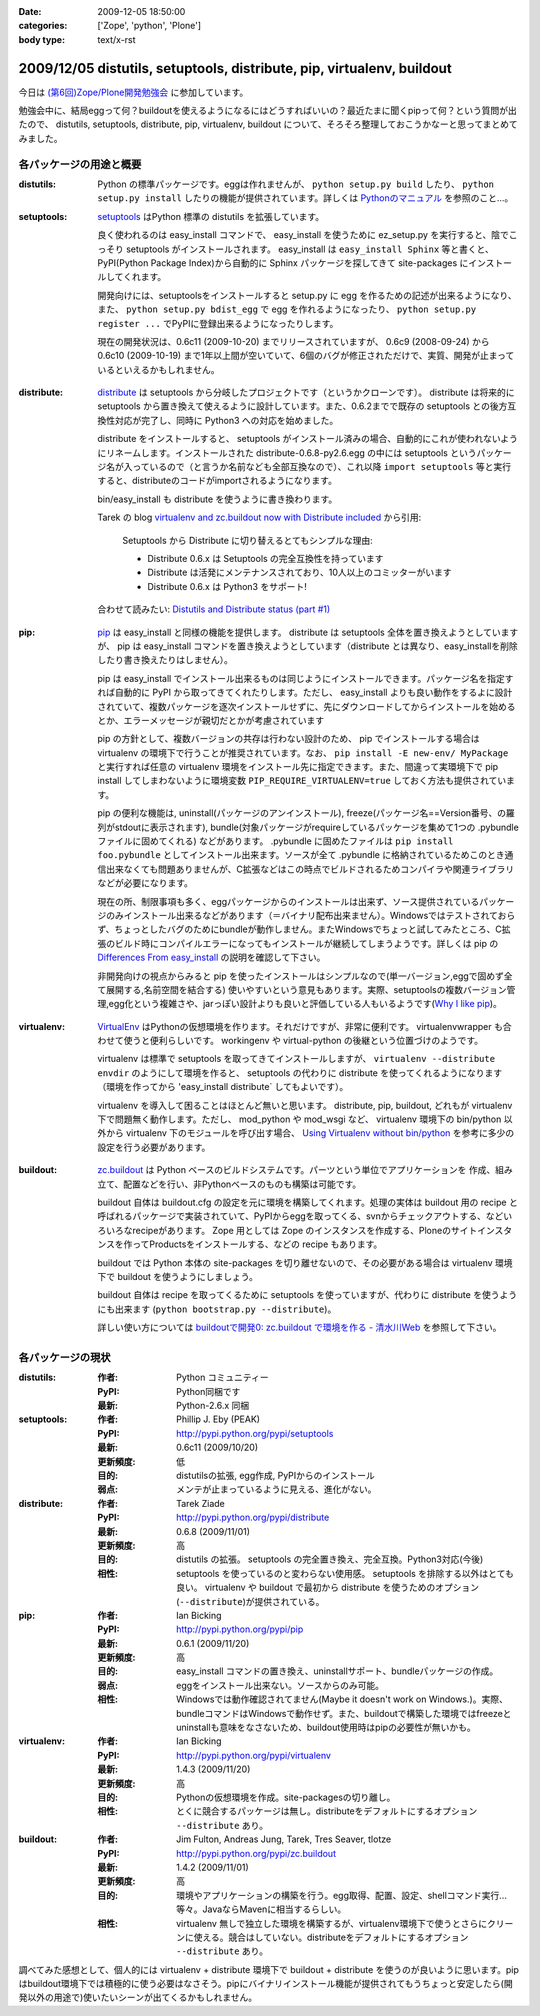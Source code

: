 :date: 2009-12-05 18:50:00
:categories: ['Zope', 'python', 'Plone']
:body type: text/x-rst

=======================================================================
2009/12/05 distutils, setuptools, distribute, pip, virtualenv, buildout
=======================================================================

今日は `(第6回)Zope/Plone開発勉強会`_ に参加しています。

勉強会中に、結局eggって何？buildoutを使えるようになるにはどうすればいいの？最近たまに聞くpipって何？という質問が出たので、 distutils, setuptools, distribute, pip, virtualenv, buildout について、そろそろ整理しておこうかなーと思ってまとめてみました。

.. _`(第6回)Zope/Plone開発勉強会`: http://atnd.org/events/2258


各パッケージの用途と概要
-------------------------

:distutils:
   Python の標準パッケージです。eggは作れませんが、 ``python setup.py build`` したり、 ``python setup.py install`` したりの機能が提供されています。詳しくは `Pythonのマニュアル`_ を参照のこと...。

.. _`Pythonのマニュアル`: http://www.python.jp/doc/2.5/lib/module-distutils.html

:setuptools:
   setuptools_ はPython 標準の distutils を拡張しています。

   良く使われるのは easy_install コマンドで、 easy_install を使うために ez_setup.py を実行すると、陰でこっそり setuptools がインストールされます。 easy_install は ``easy_install Sphinx`` 等と書くと、PyPI(Python Package Index)から自動的に Sphinx パッケージを探してきて site-packages にインストールしてくれます。

   開発向けには、setuptoolsをインストールすると setup.py に egg を作るための記述が出来るようになり、また、 ``python setup.py bdist_egg`` で egg を作れるようになったり、 ``python setup.py register ...`` でPyPIに登録出来るようになったりします。

   現在の開発状況は、0.6c11 (2009-10-20) までリリースされていますが、 0.6c9 (2008-09-24) から 0.6c10 (2009-10-19) まで1年以上間が空いていて、6個のバグが修正されただけで、実質、開発が止まっているといえるかもしれません。

.. _setuptools: http://pypi.python.org/pypi/setuptools

:distribute:
   distribute_ は setuptools から分岐したプロジェクトです（というかクローンです）。 distribute は将来的に setuptools から置き換えて使えるように設計しています。また、0.6.2までで既存の setuptools との後方互換性対応が完了し、同時に Python3 への対応を始めました。

   distribute をインストールすると、 setuptools がインストール済みの場合、自動的にこれが使われないようにリネームします。インストールされた distribute-0.6.8-py2.6.egg の中には setuptools というパッケージ名が入っているので（と言うか名前なども全部互換なので）、これ以降 ``import setuptools`` 等と実行すると、distributeのコードがimportされるようになります。

   bin/easy_install も distribute を使うように書き換わります。

   Tarek の blog `virtualenv and zc.buildout now with Distribute included`_ から引用:

      Setuptools から Distribute に切り替えるとてもシンプルな理由:

      * Distribute 0.6.x は Setuptools の完全互換性を持っています
      * Distribute は活発にメンテナンスされており、10人以上のコミッターがいます
      * Distribute 0.6.x は Python3 をサポート!

   合わせて読みたい: `Distutils and Distribute status (part #1)`_

.. _distribute: http://pypi.python.org/pypi/distribute
.. _`virtualenv and zc.buildout now with Distribute included`: http://tarekziade.wordpress.com/2009/11/07/virtualenv-and-zc-buildout-now-with-distribute-included/
.. _`Distutils and Distribute status (part #1)`: http://tarekziade.wordpress.com/2009/11/18/distutils-and-distribute-status-part-1/

:pip:
   pip_ は easy_install と同様の機能を提供します。 distribute は setuptools 全体を置き換えようとしていますが、 pip は easy_install コマンドを置き換えようとしています（distribute とは異なり、easy_installを削除したり書き換えたりはしません）。

   pip は easy_install でインストール出来るものは同じようにインストールできます。パッケージ名を指定すれば自動的に PyPI から取ってきてくれたりします。ただし、 easy_install よりも良い動作をするよに設計されていて、複数パッケージを逐次インストールせずに、先にダウンロードしてからインストールを始めるとか、エラーメッセージが親切だとかが考慮されています

   pip の方針として、複数バージョンの共存は行わない設計のため、 pip でインストールする場合は virtualenv の環境下で行うことが推奨されています。なお、 ``pip install -E new-env/ MyPackage`` と実行すれば任意の virtualenv 環境をインストール先に指定できます。また、間違って実環境下で pip install してしまわないように環境変数 ``PIP_REQUIRE_VIRTUALENV=true`` しておく方法も提供されています。

   pip の便利な機能は, uninstall(パッケージのアンインストール), freeze(パッケージ名==Version番号、の羅列がstdoutに表示されます), bundle(対象パッケージがrequireしているパッケージを集めて1つの .pybundle ファイルに固めてくれる) などがあります。 .pybundle に固めたファイルは ``pip install foo.pybundle`` としてインストール出来ます。ソースが全て .pybundle に格納されているためこのとき通信出来なくても問題ありませんが、C拡張などはこの時点でビルドされるためコンパイラや関連ライブラリなどが必要になります。

   現在の所、制限事項も多く、eggパッケージからのインストールは出来ず、ソース提供されているパッケージのみインストール出来るなどがあります（＝バイナリ配布出来ません）。Windowsではテストされておらず、ちょっとしたバグのためにbundleが動作しません。またWindowsでちょっと試してみたところ、C拡張のビルド時にコンパイルエラーになってもインストールが継続してしまうようです。詳しくは pip の `Differences From easy_install`_ の説明を確認して下さい。

   非開発向けの視点からみると pip を使ったインストールはシンプルなので(単一バージョン,eggで固めず全て展開する,名前空間を結合する) 使いやすいという意見もあります。実際、setuptoolsの複数バージョン管理,egg化という複雑さや、jarっぽい設計よりも良いと評価している人もいるようです(`Why I like pip`_)。

.. _pip: http://pypi.python.org/pypi/pip
.. _`Differences From easy_install`: http://pypi.python.org/pypi/pip#differences-from-easy-install
.. _`Why I like pip`: http://www.b-list.org/weblog/2008/dec/15/pip/

:virtualenv:
   VirtualEnv_ はPythonの仮想環境を作ります。それだけですが、非常に便利です。 virtualenvwrapper も合わせて使うと便利らしいです。 workingenv や virtual-python の後継という位置づけのようです。

   virtualenv は標準で setuptools を取ってきてインストールしますが、 ``virtualenv --distribute envdir`` のようにして環境を作ると、 setuptools の代わりに distribute を使ってくれるようになります（環境を作ってから 'easy_install distribute` してもよいです）。

   virtualenv を導入して困ることはほとんど無いと思います。 distribute, pip, buildout, どれもが virtualenv 下で問題無く動作します。ただし、 mod_python や mod_wsgi など、 virtualenv 環境下の bin/python 以外から virtualenv 下のモジュールを呼び出す場合、 `Using Virtualenv without bin/python`_ を参考に多少の設定を行う必要があります。

.. _VirtualEnv: http://pypi.python.org/pypi/virtualenv
.. _`Using Virtualenv without bin/python`: http://pypi.python.org/pypi/virtualenv#using-virtualenv-without-bin-python

:buildout:
   `zc.buildout`_ は Python ベースのビルドシステムです。パーツという単位でアプリケーションを 作成、組み立て、配置などを行い、非Pythonベースのものも構築は可能です。

   buildout 自体は buildout.cfg の設定を元に環境を構築してくれます。処理の実体は buildout 用の recipe と呼ばれるパッケージで実装されていて、PyPIからeggを取ってくる、svnからチェックアウトする、などいろいろなrecipeがあります。 Zope 用としては Zope のインスタンスを作成する、Ploneのサイトインスタンスを作ってProductsをインストールする、などの recipe もあります。

   buildout では Python 本体の site-packages を切り離せないので、その必要がある場合は virtualenv 環境下で buildout を使うようにしましょう。

   buildout 自体は recipe を取ってくるために setuptools を使っていますが、代わりに distribute を使うようにも出来ます (``python bootstrap.py --distribute``)。

   詳しい使い方については `buildoutで開発0: zc.buildout で環境を作る - 清水川Web`_ を参照して下さい。

.. _`zc.buildout`: http://pypi.python.org/pypi/zc.buildout
.. _`buildoutで開発0: zc.buildout で環境を作る - 清水川Web`: http://www.freia.jp/taka/blog/677


各パッケージの現状
-------------------

:distutils:
   :作者: Python コミュニティー
   :PyPI: Python同梱です
   :最新: Python-2.6.x 同梱

:setuptools:
   :作者: Phillip J. Eby (PEAK)
   :PyPI: http://pypi.python.org/pypi/setuptools
   :最新: 0.6c11 (2009/10/20)
   :更新頻度: 低
   :目的: distutilsの拡張, egg作成, PyPIからのインストール
   :弱点: メンテが止まっているように見える、進化がない。

:distribute:
   :作者: Tarek Ziade
   :PyPI: http://pypi.python.org/pypi/distribute
   :最新: 0.6.8 (2009/11/01)
   :更新頻度: 高
   :目的: distutils の拡張。 setuptools の完全置き換え、完全互換。Python3対応(今後)
   :相性: setuptools を使っているのと変わらない使用感。 setuptools を排除する以外はとても良い。 virtualenv や buildout で最初から distribute を使うためのオプション(``--distribute``)が提供されている。

:pip:
   :作者: Ian Bicking
   :PyPI: http://pypi.python.org/pypi/pip
   :最新: 0.6.1 (2009/11/20)
   :更新頻度: 高
   :目的: easy_install コマンドの置き換え、uninstallサポート、bundleパッケージの作成。
   :弱点: eggをインストール出来ない。ソースからのみ可能。
   :相性: Windowsでは動作確認されてません(Maybe it doesn't work on Windows.)。実際、bundleコマンドはWindowsで動作せず。また、buildoutで構築した環境ではfreezeとuninstallも意味をなさないため、buildout使用時はpipの必要性が無いかも。

:virtualenv:
   :作者: Ian Bicking
   :PyPI: http://pypi.python.org/pypi/virtualenv
   :最新: 1.4.3 (2009/11/20)
   :更新頻度: 高
   :目的: Pythonの仮想環境を作成。site-packagesの切り離し。
   :相性: とくに競合するパッケージは無し。distributeをデフォルトにするオプション ``--distribute`` あり。

:buildout:
   :作者: Jim Fulton, Andreas Jung, Tarek, Tres Seaver, tlotze
   :PyPI: http://pypi.python.org/pypi/zc.buildout
   :最新: 1.4.2 (2009/11/01)
   :更新頻度: 高
   :目的: 環境やアプリケーションの構築を行う。egg取得、配置、設定、shellコマンド実行...等々。JavaならMavenに相当するらしい。
   :相性: virtualenv 無しで独立した環境を構築するが、virtualenv環境下で使うとさらにクリーンに使える。競合はしていない。distributeをデフォルトにするオプション ``--distribute`` あり。


調べてみた感想として、個人的には virtualenv + distribute 環境下で buildout + distribute を使うのが良いように思います。pipはbuildout環境下では積極的に使う必要はなさそう。pipにバイナリインストール機能が提供されてもうちょっと安定したら(開発以外の用途で)使いたいシーンが出てくるかもしれません。



.. :extend type: text/x-rst
.. :extend:
